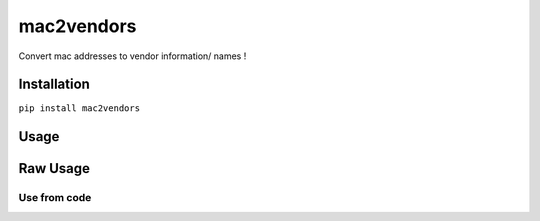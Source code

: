 mac2vendors
====
Convert mac addresses to vendor information/ names !

Installation
------------

``pip install mac2vendors``

Usage
-----


Raw Usage
---------

Use from code
~~~~~~~~~~~~~

